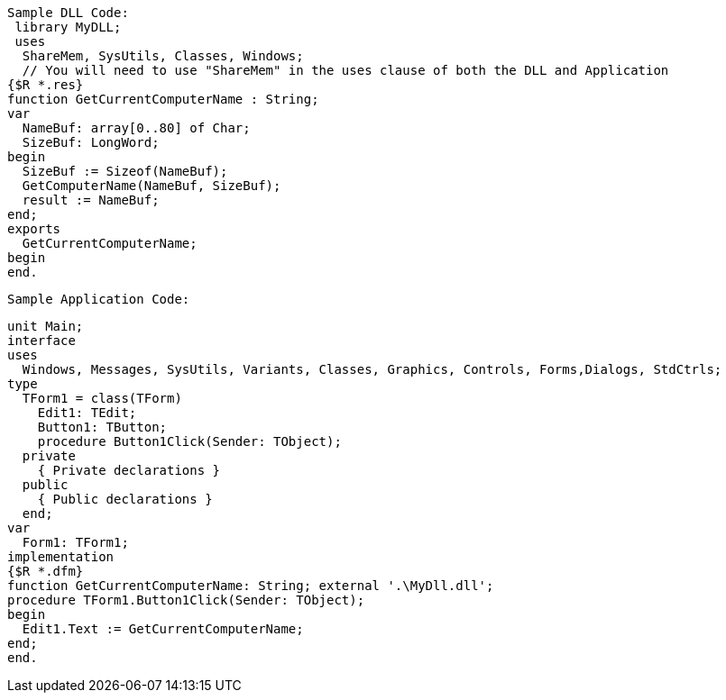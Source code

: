  Sample DLL Code:
  library MyDLL;
  uses
   ShareMem, SysUtils, Classes, Windows; 
   // You will need to use "ShareMem" in the uses clause of both the DLL and Application
 {$R *.res}
 function GetCurrentComputerName : String;
 var
   NameBuf: array[0..80] of Char;
   SizeBuf: LongWord;
 begin
   SizeBuf := Sizeof(NameBuf);
   GetComputerName(NameBuf, SizeBuf);
   result := NameBuf;
 end;
 exports
   GetCurrentComputerName;
 begin
 end.
 
 Sample Application Code:
 
 unit Main;
 interface
 uses
   Windows, Messages, SysUtils, Variants, Classes, Graphics, Controls, Forms,Dialogs, StdCtrls;
 type
   TForm1 = class(TForm)
     Edit1: TEdit;
     Button1: TButton;
     procedure Button1Click(Sender: TObject);
   private
     { Private declarations }
   public
     { Public declarations }
   end;
 var
   Form1: TForm1;
 implementation
 {$R *.dfm}
 function GetCurrentComputerName: String; external '.\MyDll.dll';
 procedure TForm1.Button1Click(Sender: TObject);
 begin
   Edit1.Text := GetCurrentComputerName;
 end;
 end.